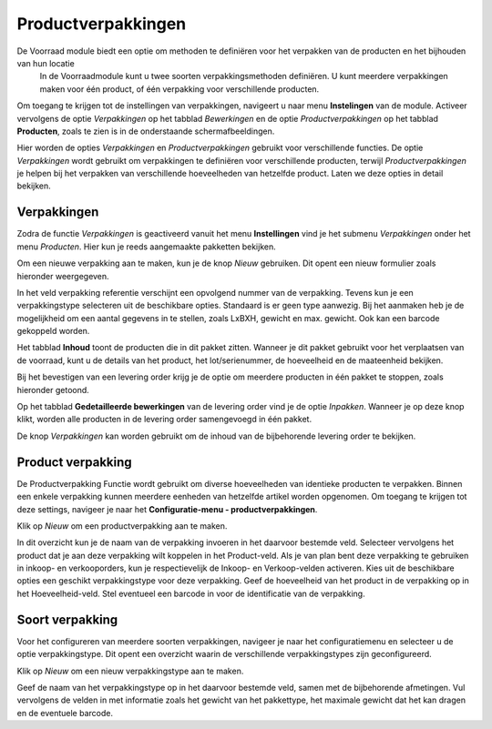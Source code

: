 -------------------
Productverpakkingen
-------------------

De Voorraad module biedt een optie om methoden te definiëren voor het verpakken van de producten en het bijhouden van hun locatie
 In de Voorraadmodule kunt u twee soorten verpakkingsmethoden definiëren. U kunt meerdere verpakkingen maken voor één product,
 of één verpakking voor verschillende producten.

Om toegang te krijgen tot de instellingen van verpakkingen, navigeert u naar menu **Instelingen** van de module. Activeer vervolgens
de optie *Verpakkingen* op het tabblad *Bewerkingen* en de optie *Productverpakkingen* op het tabblad **Producten**, zoals te zien
is in de onderstaande schermafbeeldingen.

.. image:: media/image18.png

.. image:: media/image19.png

Hier worden de opties *Verpakkingen* en *Productverpakkingen* gebruikt voor verschillende functies. De optie *Verpakkingen* wordt
gebruikt om verpakkingen te definiëren voor verschillende producten, terwijl *Productverpakkingen* je helpen bij het verpakken van
verschillende hoeveelheden van hetzelfde product. Laten we deze opties in detail bekijken.

Verpakkingen
------------
Zodra de functie *Verpakkingen* is geactiveerd vanuit het menu **Instellingen** vind je het submenu *Verpakkingen* onder het menu
*Producten*. Hier kun je reeds aangemaakte pakketten bekijken.

Om een nieuwe verpakking aan te maken, kun je de knop *Nieuw* gebruiken. Dit opent een nieuw formulier zoals hieronder weergegeven.

.. image:: media/image20.png

In het veld verpakking referentie verschijnt een opvolgend nummer van de verpakking. Tevens kun je een verpakkingstype selecteren uit
de beschikbare opties. Standaard is er geen type aanwezig. Bij het aanmaken heb je de mogelijkheid om een aantal gegevens in te
stellen, zoals LxBXH, gewicht en max. gewicht. Ook kan een barcode gekoppeld worden.

.. image:: media/image21.png

Het tabblad **Inhoud** toont de producten die in dit pakket zitten. Wanneer je dit pakket gebruikt voor het verplaatsen van de
voorraad, kunt u de details van het product, het lot/serienummer, de hoeveelheid en de maateenheid bekijken.

Bij het bevestigen van een levering order krijg je de optie om meerdere producten in één pakket te stoppen, zoals hieronder getoond.

.. image:: media/image22.png

Op het tabblad **Gedetailleerde bewerkingen** van de levering order vind je de optie *Inpakken*.
Wanneer je op deze knop klikt, worden alle producten in de levering order samengevoegd in één pakket.

De knop *Verpakkingen* kan worden gebruikt om de inhoud van de bijbehorende levering order te bekijken.

.. image:: media/image23.png

Product verpakking
------------------
De Productverpakking Functie wordt gebruikt om diverse hoeveelheden van identieke producten te verpakken. Binnen een enkele
verpakking kunnen meerdere eenheden van hetzelfde artikel worden opgenomen. Om toegang te krijgen tot deze settings,
navigeer je naar het **Configuratie-menu - productverpakkingen**.

.. image:: media/image24.png

Klik op *Nieuw* om een productverpakking aan te maken.

.. image:: media/image25.png

In dit overzicht kun je de naam van de verpakking invoeren in het daarvoor bestemde veld. Selecteer vervolgens het product
dat je aan deze verpakking wilt koppelen in het Product-veld. Als je van plan bent deze verpakking te gebruiken in inkoop-
en verkooporders, kun je respectievelijk de Inkoop- en Verkoop-velden activeren. Kies uit de beschikbare opties een geschikt
verpakkingstype voor deze verpakking. Geef de hoeveelheid van het product in de verpakking op in het Hoeveelheid-veld. Stel
eventueel een barcode in voor de identificatie van de verpakking.

Soort verpakking
----------------

Voor het configureren van meerdere soorten verpakkingen, navigeer je naar het configuratiemenu en selecteer u de optie
verpakkingstype. Dit opent een overzicht waarin de verschillende verpakkingstypes zijn geconfigureerd.

Klik op *Nieuw* om een nieuw verpakkingstype aan te maken.

.. image:: media/image26.png

Geef de naam van het verpakkingstype op in het daarvoor bestemde veld, samen met de bijbehorende afmetingen. Vul vervolgens de
velden in met informatie zoals het gewicht van het pakkettype, het maximale gewicht dat het kan dragen en de eventuele barcode.
